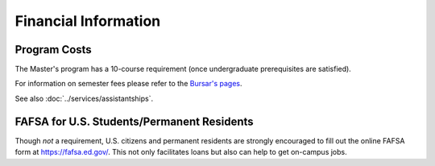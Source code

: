 ﻿#####################
Financial Information
#####################

*************
Program Costs
*************

The Master's program has a 10-course requirement (once undergraduate prerequisites are satisfied).

For information on semester fees please refer to the `Bursar's pages <http://www.luc.edu/bursar/tuition.shtml>`_.

See also :doc:`../services/assistantships`.

*******************************************
FAFSA for U.S. Students/Permanent Residents
*******************************************

Though *not* a requirement, U.S. citizens and permanent residents are strongly encouraged to fill out the online FAFSA form at https://fafsa.ed.gov/. This not only facilitates loans but also can help to get on-campus jobs.

